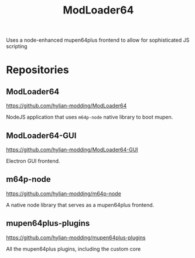 #+title: ModLoader64

Uses a node-enhanced mupen64plus frontend to allow for sophisticated JS scripting

* Repositories

** ModLoader64
https://github.com/hylian-modding/ModLoader64

NodeJS application that uses =m64p-node= native library to boot mupen.

** ModLoader64-GUI
https://github.com/hylian-modding/ModLoader64-GUI

Electron GUI frontend.

** m64p-node
https://github.com/hylian-modding/m64p-node

A native node library that serves as a mupen64plus frontend.

** mupen64plus-plugins
https://github.com/hylian-modding/mupen64plus-plugins

All the mupen64plus plugins, including the custom core
